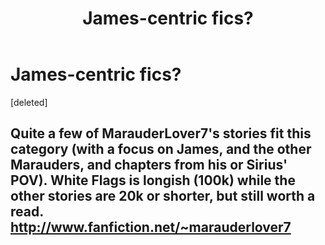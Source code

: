 #+TITLE: James-centric fics?

* James-centric fics?
:PROPERTIES:
:Score: 3
:DateUnix: 1376820156.0
:DateShort: 2013-Aug-18
:END:
[deleted]


** Quite a few of MarauderLover7's stories fit this category (with a focus on James, and the other Marauders, and chapters from his or Sirius' POV). White Flags is longish (100k) while the other stories are 20k or shorter, but still worth a read. [[http://www.fanfiction.net/%7Emarauderlover7][http://www.fanfiction.net/~marauderlover7]]
:PROPERTIES:
:Author: ProngsMoonyPadfoot
:Score: 2
:DateUnix: 1376963052.0
:DateShort: 2013-Aug-20
:END:

